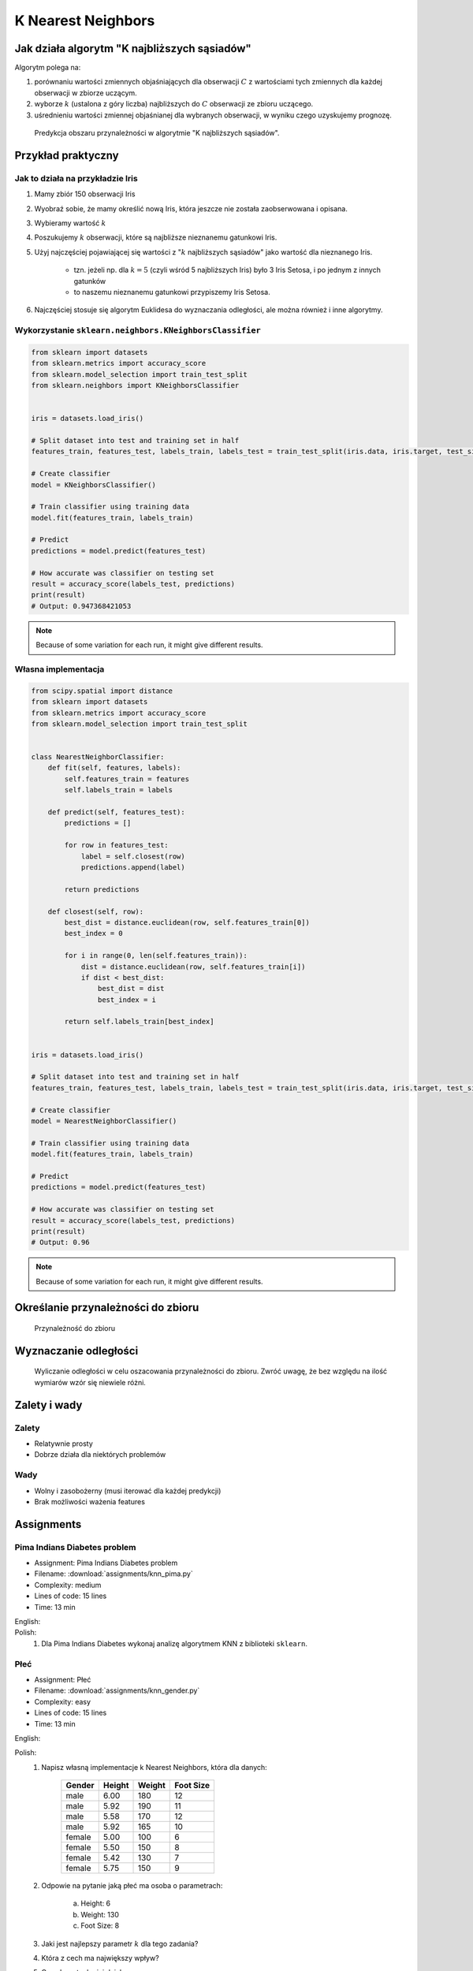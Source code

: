 .. _Machine Learning K Nearest Neighbors:

*******************
K Nearest Neighbors
*******************

.. todo:: Zrobić aby wykorzystywało szablon ``_template.rst``

Jak działa algorytm "K najbliższych sąsiadów"
=============================================
Algorytm polega na:

#. porównaniu wartości zmiennych objaśniających dla obserwacji :math:`C` z wartościami tych zmiennych dla każdej obserwacji w zbiorze uczącym.

#. wyborze :math:`k` (ustalona z góry liczba) najbliższych do :math:`C` obserwacji ze zbioru uczącego.

#. uśrednieniu wartości zmiennej objaśnianej dla wybranych obserwacji, w wyniku czego uzyskujemy prognozę.

.. figure:: img/k-nearest-neighbors-territory.png

    Predykcja obszaru przynależności w algorytmie "K najbliższych sąsiadów".


Przykład praktyczny
===================

Jak to działa na przykładzie Iris
---------------------------------
#. Mamy zbiór 150 obserwacji Iris
#. Wyobraź sobie, że mamy określić nową Iris, która jeszcze nie została zaobserwowana i opisana.
#. Wybieramy wartość :math:`k`
#. Poszukujemy :math:`k` obserwacji, które są najbliższe nieznanemu gatunkowi Iris.
#. Użyj najczęściej pojawiającej się wartości z ":math:`k` najbliższych sąsiadów" jako wartość dla nieznanego Iris.

    * tzn. jeżeli np. dla :math:`k=5` (czyli wśród 5 najbliższych Iris) było 3 Iris Setosa, i po jednym z innych gatunków
    * to naszemu nieznanemu gatunkowi przypiszemy Iris Setosa.

#. Najczęściej stosuje się algorytm Euklidesa do wyznaczania odległości, ale można również i inne algorytmy.


Wykorzystanie ``sklearn.neighbors.KNeighborsClassifier``
--------------------------------------------------------

.. code-block:: python

    from sklearn import datasets
    from sklearn.metrics import accuracy_score
    from sklearn.model_selection import train_test_split
    from sklearn.neighbors import KNeighborsClassifier


    iris = datasets.load_iris()

    # Split dataset into test and training set in half
    features_train, features_test, labels_train, labels_test = train_test_split(iris.data, iris.target, test_size=0.25)

    # Create classifier
    model = KNeighborsClassifier()

    # Train classifier using training data
    model.fit(features_train, labels_train)

    # Predict
    predictions = model.predict(features_test)

    # How accurate was classifier on testing set
    result = accuracy_score(labels_test, predictions)
    print(result)
    # Output: 0.947368421053

.. note:: Because of some variation for each run, it might give different results.

Własna implementacja
--------------------
.. code-block:: python

    from scipy.spatial import distance
    from sklearn import datasets
    from sklearn.metrics import accuracy_score
    from sklearn.model_selection import train_test_split


    class NearestNeighborClassifier:
        def fit(self, features, labels):
            self.features_train = features
            self.labels_train = labels

        def predict(self, features_test):
            predictions = []

            for row in features_test:
                label = self.closest(row)
                predictions.append(label)

            return predictions

        def closest(self, row):
            best_dist = distance.euclidean(row, self.features_train[0])
            best_index = 0

            for i in range(0, len(self.features_train)):
                dist = distance.euclidean(row, self.features_train[i])
                if dist < best_dist:
                    best_dist = dist
                    best_index = i

            return self.labels_train[best_index]


    iris = datasets.load_iris()

    # Split dataset into test and training set in half
    features_train, features_test, labels_train, labels_test = train_test_split(iris.data, iris.target, test_size=0.5)

    # Create classifier
    model = NearestNeighborClassifier()

    # Train classifier using training data
    model.fit(features_train, labels_train)

    # Predict
    predictions = model.predict(features_test)

    # How accurate was classifier on testing set
    result = accuracy_score(labels_test, predictions)
    print(result)
    # Output: 0.96


.. note:: Because of some variation for each run, it might give different results.


Określanie przynależności do zbioru
===================================

.. figure:: img/k-nearest-neighbors-membership.png

    Przynależność do zbioru

Wyznaczanie odległości
======================

.. figure:: img/k-nearest-neighbors-euclidean-distance.png

    Wyliczanie odległości w celu oszacowania przynależności do zbioru. Zwróć uwagę, że bez względu na ilość wymiarów wzór się niewiele różni.

Zalety i wady
=============

Zalety
------
* Relatywnie prosty
* Dobrze działa dla niektórych problemów

Wady
----
* Wolny i zasobożerny (musi iterować dla każdej predykcji)
* Brak możliwości ważenia features


Assignments
===========

.. todo:: Convert assignments to literalinclude

Pima Indians Diabetes problem
-----------------------------
* Assignment: Pima Indians Diabetes problem
* Filename: :download:`assignments/knn_pima.py`
* Complexity: medium
* Lines of code: 15 lines
* Time: 13 min

English:
    .. todo:: English Translation

Polish:
    1. Dla Pima Indians Diabetes wykonaj analizę algorytmem KNN z biblioteki ``sklearn``.

Płeć
----
* Assignment: Płeć
* Filename: :download:`assignments/knn_gender.py`
* Complexity: easy
* Lines of code: 15 lines
* Time: 13 min

English:
    .. todo:: English Translation

Polish:
    1. Napisz własną implementacje k Nearest Neighbors, która dla danych:

        .. csv-table::
            :header: "Gender", "Height", "Weight", "Foot Size"

            male,6.00,180,12
            male,5.92,190,11
            male,5.58,170,12
            male,5.92,165,10
            female,5.00,100,6
            female,5.50,150,8
            female,5.42,130,7
            female,5.75,150,9

    2. Odpowie na pytanie jaką płeć ma osoba o parametrach:

        a. Height: 6
        b. Weight: 130
        c. Foot Size: 8

    3. Jaki jest najlepszy parametr :math:`k` dla tego zadania?
    4. Która z cech ma największy wpływ?
    5. Czy algorytm lepiej działa z:

        a. normalizacją i skalowaniem?
        b. bez normalizacji i skalowania?
        c. tylko z normalizacją?
        d. tylko skalowaniem?

Hints:
    * ``preprocessing.LabelEncoder()``
    * ``ExtraTreesClassifier()`` i ``.feature_importances_``
    * ``preprocessing.normalize(features)``
    * ``preprocessing.scale(features)``
